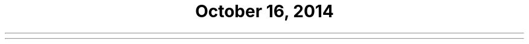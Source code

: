 .\" Text automatically generated by md2man 
.TH   "October 16, 2014" "Linux" "Linux Reference Manual"
